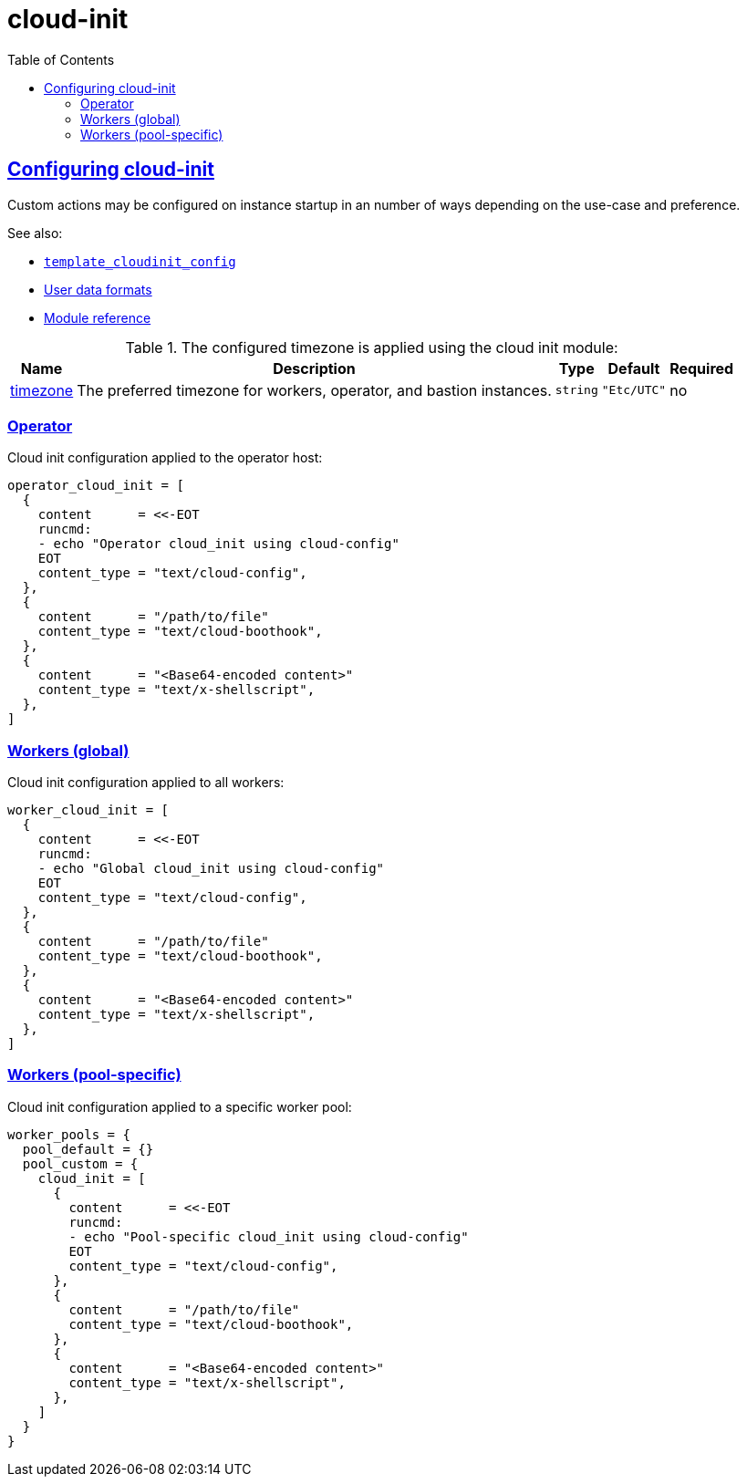 = cloud-init
:idprefix:
:idseparator: -
:sectlinks:
:toc: auto

:uri-cloudinit: https://docs.oracle.com/en-us/iaas/Content/ContEng/Tasks/contengusingcustomcloudinitscripts.htm
:uri-source-cloudinit-doc: https://github.com/oracle-terraform-modules/terraform-oci-oke/blob/main/docs/instructions.adoc#configuring-cloud-init-for-the-nodepools
:uri-repo: https://github.com/oracle-terraform-modules/terraform-oci-oke
:uri-worker-script: link:{uri-repo}/modules/oke/cloudinit/worker.template.sh

== Configuring cloud-init
Custom actions may be configured on instance startup in an number of ways depending on the use-case and preference.

.See also:
* https://registry.terraform.io/providers/hashicorp/template/latest/docs/data-sources/cloudinit_config.html[`template_cloudinit_config`]
* https://cloudinit.readthedocs.io/en/latest/explanation/format.html#mime-multi-part-archive[User data formats]
* https://cloudinit.readthedocs.io/en/latest/reference/modules.html[Module reference]

.The configured timezone is applied using the cloud init module:
[cols="a,a,a,a,a",options="header,autowidth"]
|===
|Name |Description |Type |Default |Required

|[[input_timezone]] <<input_timezone,timezone>>
|The preferred timezone for workers, operator, and bastion instances.
|`string`
|`"Etc/UTC"`
|no

|===

=== Operator

.Cloud init configuration applied to the operator host:
[source]
----
operator_cloud_init = [
  {
    content      = <<-EOT
    runcmd:
    - echo "Operator cloud_init using cloud-config"
    EOT
    content_type = "text/cloud-config",
  },
  {
    content      = "/path/to/file"
    content_type = "text/cloud-boothook",
  },
  {
    content      = "<Base64-encoded content>"
    content_type = "text/x-shellscript",
  },
]
----

=== Workers (global)

.Cloud init configuration applied to all workers:
[source]
----
worker_cloud_init = [
  {
    content      = <<-EOT
    runcmd:
    - echo "Global cloud_init using cloud-config"
    EOT
    content_type = "text/cloud-config",
  },
  {
    content      = "/path/to/file"
    content_type = "text/cloud-boothook",
  },
  {
    content      = "<Base64-encoded content>"
    content_type = "text/x-shellscript",
  },
]
----



=== Workers (pool-specific)

.Cloud init configuration applied to a specific worker pool:
[source]
----
worker_pools = {
  pool_default = {}
  pool_custom = {
    cloud_init = [
      {
        content      = <<-EOT
        runcmd:
        - echo "Pool-specific cloud_init using cloud-config"
        EOT
        content_type = "text/cloud-config",
      },
      {
        content      = "/path/to/file"
        content_type = "text/cloud-boothook",
      },
      {
        content      = "<Base64-encoded content>"
        content_type = "text/x-shellscript",
      },
    ]
  }
}
----